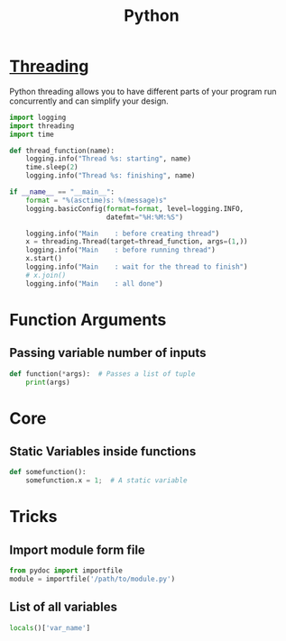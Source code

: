 :PROPERTIES:
:ID:       7a1dd5ac-1ee4-4484-84fd-0a3336e779c1
:END:
#+title: Python
#+filetags: :Programming_Language:

* [[id:8e9cd092-a7fe-4e01-a334-d7938546fce6][Threading]]
Python threading allows you to have different parts of your program
run concurrently and can simplify your design.

#+begin_src python
import logging
import threading
import time

def thread_function(name):
    logging.info("Thread %s: starting", name)
    time.sleep(2)
    logging.info("Thread %s: finishing", name)

if __name__ == "__main__":
    format = "%(asctime)s: %(message)s"
    logging.basicConfig(format=format, level=logging.INFO,
                        datefmt="%H:%M:%S")

    logging.info("Main    : before creating thread")
    x = threading.Thread(target=thread_function, args=(1,))
    logging.info("Main    : before running thread")
    x.start()
    logging.info("Main    : wait for the thread to finish")
    # x.join()
    logging.info("Main    : all done")
  
#+end_src

* Function Arguments
** Passing variable number of inputs
#+BEGIN_SRC python
  def function(*args):  # Passes a list of tuple
      print(args)
#+END_SRC

* Core
** Static Variables inside functions
#+begin_src python
  def somefunction():
      somefunction.x = 1;  # A static variable
#+end_src
* Tricks
** Import module form file
#+begin_src python
from pydoc import importfile
module = importfile('/path/to/module.py')
#+end_src
** List of all variables
#+BEGIN_SRC python
  locals()['var_name']
#+END_SRC
 
